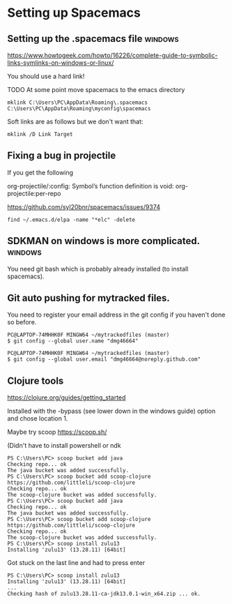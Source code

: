 * Setting up Spacemacs
** Setting up the .spacemacs file  :windows:
https://www.howtogeek.com/howto/16226/complete-guide-to-symbolic-links-symlinks-on-windows-or-linux/

You should use a hard link!


TODO At some point move spacemacs to the emacs directory
#+begin_src 
mklink C:\Users\PC\AppData\Roaming\.spacemacs C:\Users\PC\AppData\Roaming\myconfig\spacemacs
#+end_src

Soft links are as follows but we don't want that:
#+begin_src 
mklink /D Link Target
#+end_src
** Fixing a bug in projectile
If you get the following


 org-projectile/:config: Symbol’s function definition is void: org-projectile:per-repo

https://github.com/syl20bnr/spacemacs/issues/9374

#+begin_src 
find ~/.emacs.d/elpa -name "*elc" -delete
#+end_src
** SDKMAN on windows is more complicated.  :windows:
You need git bash which is probably already installed (to install spacemacs).
** Git auto pushing for mytracked files.

You need to register your email address in the git config if you haven't done so before.

#+begin_src 
PC@LAPTOP-74MHHK0F MINGW64 ~/mytrackedfiles (master)
$ git config --global user.name "dmg46664"

PC@LAPTOP-74MHHK0F MINGW64 ~/mytrackedfiles (master)
$ git config --global user.email "dmg46664@noreply.github.com"
#+end_src
** Clojure tools

https://clojure.org/guides/getting_started

Installed with the -bypass (see lower down in the windows guide) option and chose
location 1.

Maybe try scoop
https://scoop.sh/

(Didn't have to install powershell or ndk

#+begin_src 
PS C:\Users\PC> scoop bucket add java
Checking repo... ok
The java bucket was added successfully.
PS C:\Users\PC> scoop bucket add scoop-clojure https://github.com/littleli/scoop-clojure
Checking repo... ok
The scoop-clojure bucket was added successfully.
PS C:\Users\PC> scoop bucket add java
Checking repo... ok
The java bucket was added successfully.
PS C:\Users\PC> scoop bucket add scoop-clojure https://github.com/littleli/scoop-clojure
Checking repo... ok
The scoop-clojure bucket was added successfully.
PS C:\Users\PC> scoop install zulu13
Installing 'zulu13' (13.28.11) [64bit]
#+end_src

Got stuck on the last line and had to press enter
#+begin_src 
PS C:\Users\PC> scoop install zulu13
Installing 'zulu13' (13.28.11) [64bit]
...
Checking hash of zulu13.28.11-ca-jdk13.0.1-win_x64.zip ... ok.
#+end_src
